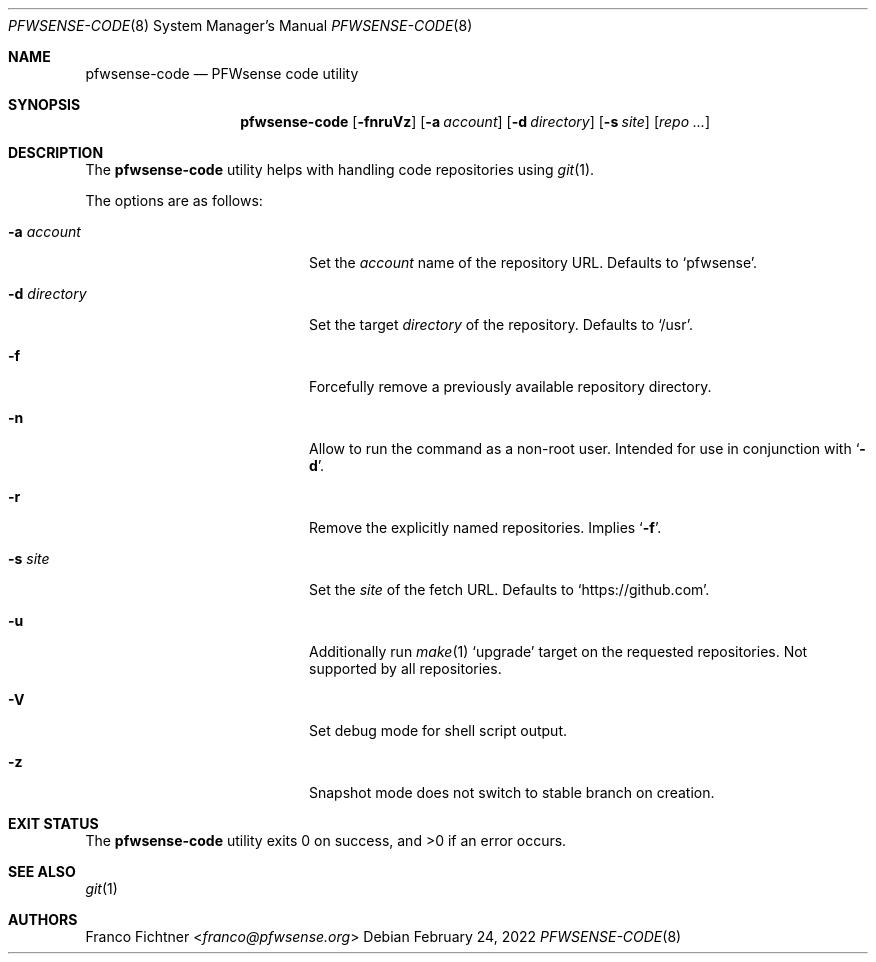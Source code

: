 .\"
.\" Copyright (c) 2016-2022 Franco Fichtner <franco@pfwsense.org>
.\"
.\" Redistribution and use in source and binary forms, with or without
.\" modification, are permitted provided that the following conditions
.\" are met:
.\"
.\" 1. Redistributions of source code must retain the above copyright
.\"    notice, this list of conditions and the following disclaimer.
.\"
.\" 2. Redistributions in binary form must reproduce the above copyright
.\"    notice, this list of conditions and the following disclaimer in the
.\"    documentation and/or other materials provided with the distribution.
.\"
.\" THIS SOFTWARE IS PROVIDED BY THE AUTHOR AND CONTRIBUTORS ``AS IS'' AND
.\" ANY EXPRESS OR IMPLIED WARRANTIES, INCLUDING, BUT NOT LIMITED TO, THE
.\" IMPLIED WARRANTIES OF MERCHANTABILITY AND FITNESS FOR A PARTICULAR PURPOSE
.\" ARE DISCLAIMED.  IN NO EVENT SHALL THE AUTHOR OR CONTRIBUTORS BE LIABLE
.\" FOR ANY DIRECT, INDIRECT, INCIDENTAL, SPECIAL, EXEMPLARY, OR CONSEQUENTIAL
.\" DAMAGES (INCLUDING, BUT NOT LIMITED TO, PROCUREMENT OF SUBSTITUTE GOODS
.\" OR SERVICES; LOSS OF USE, DATA, OR PROFITS; OR BUSINESS INTERRUPTION)
.\" HOWEVER CAUSED AND ON ANY THEORY OF LIABILITY, WHETHER IN CONTRACT, STRICT
.\" LIABILITY, OR TORT (INCLUDING NEGLIGENCE OR OTHERWISE) ARISING IN ANY WAY
.\" OUT OF THE USE OF THIS SOFTWARE, EVEN IF ADVISED OF THE POSSIBILITY OF
.\" SUCH DAMAGE.
.\"
.Dd February 24, 2022
.Dt PFWSENSE-CODE 8
.Os
.Sh NAME
.Nm pfwsense-code
.Nd PFWsense code utility
.Sh SYNOPSIS
.Nm
.Op Fl fnruVz
.Op Fl a Ar account
.Op Fl d Ar directory
.Op Fl s Ar site
.Op Ar repo ...
.Sh DESCRIPTION
The
.Nm
utility helps with handling code repositories using
.Xr git 1 .
.Pp
The options are as follows:
.Bl -tag -width ".Fl d Ar directory" -offset indent
.It Fl a Ar account
Set the
.Ar account
name of the repository URL.
Defaults to
.Sq pfwsense .
.It Fl d Ar directory
Set the target
.Ar directory
of the repository.
Defaults to
.Sq /usr .
.It Fl f
Forcefully remove a previously available repository directory.
.It Fl n
Allow to run the command as a non-root user.
Intended for use in conjunction with
.Sq Fl d .
.It Fl r
Remove the explicitly named repositories.
Implies
.Sq Fl f .
.It Fl s Ar site
Set the
.Ar site
of the fetch URL.
Defaults to
.Sq https://github.com .
.It Fl u
Additionally run
.Xr make 1
.Sq upgrade
target on the requested repositories.
Not supported by all repositories.
.It Fl V
Set debug mode for shell script output.
.It Fl z
Snapshot mode does not switch to stable branch on creation.
.El
.Sh EXIT STATUS
.Ex -std
.Sh SEE ALSO
.Xr git 1
.Sh AUTHORS
.An Franco Fichtner Aq Mt franco@pfwsense.org
